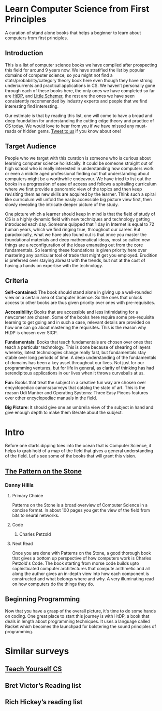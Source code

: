 * Learn Computer Science from First Principles
[[./img/cover.jpg]]

A curation of stand alone books that helps a beginner to learn about computers from first principles.

** Introduction

This is a list of computer science books we have compiled after prospecting this field for around 9 years now. We have stratified the list by popular domains of computer science, so you might not find a stats/probability/category theory book here even though they have strong undercurrents and practical applications in CS. We haven’t personally gone through each of these books here, the only ones we have completed so far are [[https://github.com/prathyvsh/htdp][HtDP]], and [[https://github.com/prathyvsh/the-little-schemer][Little Schemer]], the rest are the ones we have seen consistently recommended by industry experts and people that we find interesting find interesting.

Our estimate is that by reading this list, one will come to have a broad and deep foundation for understanding the cutting edge theory and practice of CS today. We would love to hear from you if we have missed any must-reads or hidden gems. [[https://twitter.com/prabros][Tweet to us]] if you know about one!

** Target Audience

People who we target with this curation is someone who is curious about learning computer science holistically. It could be someone straight out of high school who is really interested in understanding how computers work or even a middle aged professional finding out that understanding about computers might be a worthwhile endeavour. We have tried to list out the books in a progression of ease of access and follows a spiralling curriculum where we first provide a panoramic view of the topics and then keep revisiting them as new skills are acquired by the learner. Think such a spiral like curriculum will unfold the easily accessible big picture view first, then slowly revealing the intricate deeper picture of the study.

One picture which a learner should keep in mind is that the field of study of CS is a highly dynamic field with new techniques and technology getting introduced each day. Someone quipped that 1 day in Internet is equal to 72 human years, which we find ringing true, throughout our career. But paradoxically, what we have also found out is that once you master the foundational materials and deep mathematical ideas, most so called new things are a reconfiguration of the ideas emanating out from the core fundamentals. So learning these foundations is given priority here over mastering any particular tool of trade that might get you employed. Erudition is preferred over staying abreast with the trends, but not at the cost of having a hands on expertise with the technology.

** Criteria

*Self-contained*: The book should stand alone in giving up a well-rounded view on a certain area of Computer Science. So the ones that unlock access to other books are thus given priority over ones with pre-requisites.

*Accessibility*: Books that are accessible and less intimidating for a newcomer are chosen. Some of the books here require some pre-requisite learning to get going and in such a case, relevant details are provided on how one can go about mastering the requisites. This is the reason why HtDP is chosen over SICP.

*Fundamentals*: Books that teach fundamentals are chosen over ones that teach a particular technology. This is done because of shearing of layers whereby, latest technologies change really fast, but fundamentals stay stable over long periods of time. A deep understanding of the fundamentals of domains has been a key asset throughout our lives. Not just for our programming ventures, but for life in general, as clarity of thinking has had serendipitous applications in our lives when it throws curveballs at us.

*Fun*: Books that treat the subject in a creative fun way are chosen over encyclopediac canons/surveys that catalog the state of art. This is the reason Udi Manber and Operating Systems: Three Easy Pieces features over other encyclopediac manuals in the field.

*Big Picture*: It should give one an umbrella view of the subject in hand and give enough depth to make them literate about the subject.

* Intro

Before one starts dipping toes into the ocean that is Computer Science, it helps to grab hold of a map of the field that gives a general understanding of the field. Let's see some of the books that will grant this vision.

** [[https://amzn.to/3of1yG6][The Pattern on the Stone]]
[[./img/the-pattern-on-the-stone.jpg]]
*** Danny Hillis
**** Primary Choice

Patterns on the Stone is a broad overview of Computer Science in a concise format. In about 100 pages you get the view of the field from bits to neural networks.

**** Code
***** Charles Petzold
**** Next Read

Once you are done with Patterns on the Stone, a good thorough book that gives a bottom up perspective of how computers work is Charles Petzold's Code. The book starting from morse code builds upto sophisticated computer architectures that compute arithmetic and all along the author gives an in-depth view into how each component is constructed and what belongs where and why. A very illuminating read on how computers do the things they do.

** Beginning Programming

Now that you have a grasp of the overall picture, it's time to do some hands on coding. One great place to start this journey is with HtDP, a book that deals in length about programming techniques. It uses a language called Racket which becomes the launchpad for bolstering the sound principles of programming.

* Similar surveys

** [[https://teachyourselfcs.com][Teach Yourself CS]]
** Bret Victor’s Reading list
** Rich Hickey’s reading list

